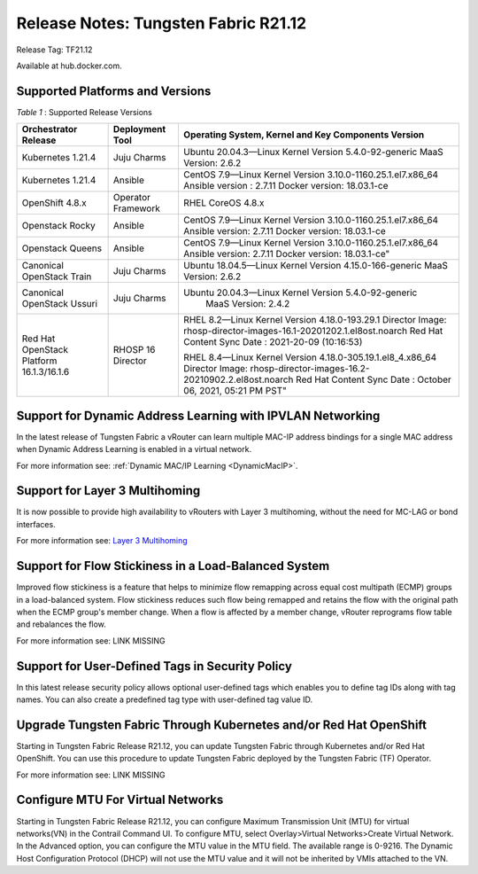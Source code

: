 
=====================================
Release Notes: Tungsten Fabric R21.12
=====================================


Release Tag: TF21.12

Available at hub.docker.com. 


Supported Platforms and Versions
--------------------------------


.. _Table 1:

*Table 1* : Supported Release Versions

+-------------------------------------------+---------------------+--------------------------------------------------------------------+
| Orchestrator Release                      | Deployment Tool     | Operating System, Kernel and Key Components Version                |                                                                               
+===========================================+=====================+====================================================================+
| Kubernetes 1.21.4                         | Juju Charms         | Ubuntu 20.04.3—Linux Kernel Version 5.4.0-92-generic               |
|                                           |                     | MaaS Version: 2.6.2                                                |                                                                                                                                                                                                                                                       
+-------------------------------------------+---------------------+--------------------------------------------------------------------+
| Kubernetes 1.21.4                         | Ansible             | CentOS 7.9—Linux Kernel Version 3.10.0-1160.25.1.el7.x86_64        |
|                                           |                     | Ansible version : 2.7.11                                           |
|                                           |                     | Docker version: 18.03.1-ce                                         |                                                                                                                                                          
+-------------------------------------------+---------------------+--------------------------------------------------------------------+
| OpenShift 4.8.x                           | Operator Framework  | RHEL CoreOS 4.8.x                                                  |                                                                                                                                                                                                                                                                                                  
+-------------------------------------------+---------------------+--------------------------------------------------------------------+
| Openstack Rocky                           | Ansible             | CentOS 7.9—Linux Kernel Version 3.10.0-1160.25.1.el7.x86_64        |
|                                           |                     | Ansible version: 2.7.11                                            |
|                                           |                     | Docker version: 18.03.1-ce                                         |                                                                                                                                                                                    
+-------------------------------------------+---------------------+--------------------------------------------------------------------+
| Openstack Queens                          | Ansible             | CentOS 7.9—Linux Kernel Version 3.10.0-1160.25.1.el7.x86_64        |
|                                           |                     | Ansible version: 2.7.11                                            |
|                                           |                     | Docker version: 18.03.1-ce"                                        |                                                       
+-------------------------------------------+---------------------+--------------------------------------------------------------------+
| Canonical OpenStack Train                 | Juju Charms         |   Ubuntu 18.04.5—Linux Kernel Version 4.15.0-166-generic           |
|                                           |                     |   MaaS Version: 2.6.2                                              |                                                                                                                                                                                                                                        
+-------------------------------------------+---------------------+--------------------------------------------------------------------+
| Canonical OpenStack Ussuri                | Juju Charms         | Ubuntu 20.04.3—Linux Kernel Version 5.4.0-92-generic               |
|                                           |                     |  MaaS Version: 2.4.2                                               |                                                                                                                                                                                                                                     
+-------------------------------------------+---------------------+--------------------------------------------------------------------+
| Red Hat OpenStack Platform 16.1.3/16.1.6  | RHOSP 16 Director   | RHEL 8.2—Linux Kernel Version 4.18.0-193.29.1                      |
|                                           |                     | Director Image: rhosp-director-images-16.1-20201202.1.el8ost.noarch|
|                                           |                     | Red Hat Content Sync Date : 2021-20-09  (10:16:53)                 |
|                                           |                     |                                                                    |
|                                           |                     | RHEL 8.4—Linux Kernel Version 4.18.0-305.19.1.el8_4.x86_64         |
|                                           |                     | Director Image: rhosp-director-images-16.2-20210902.2.el8ost.noarch|
|                                           |                     | Red Hat Content Sync Date : October 06, 2021, 05:21 PM PST"        |
+-------------------------------------------+---------------------+--------------------------------------------------------------------+



Support for Dynamic Address Learning with IPVLAN Networking
------------------------------------------------------------

In the latest release of Tungsten Fabric a vRouter can learn multiple MAC-IP address bindings for a single MAC address when Dynamic Address Learning is enabled in a virtual network.

For more information see: :ref:`Dynamic MAC/IP Learning <DynamicMacIP>`.



Support for Layer 3 Multihoming
-------------------------------

It is now possible to provide high availability to vRouters with Layer 3 multihoming, without the need for MC-LAG or bond interfaces.

For more information see: `Layer 3 Multihoming`_

Support for Flow Stickiness in a Load-Balanced System
------------------------------------------------------

Improved flow stickiness is a feature that helps to minimize flow remapping across equal cost multipath (ECMP) groups in a load-balanced system. Flow stickiness reduces such flow being remapped and retains the flow with the original path when the ECMP group's member change. When a flow is affected by a member change, vRouter reprograms flow table and rebalances the flow.

For more information see: LINK MISSING

Support for User-Defined Tags in Security Policy
----------------------------------------------------

In this latest release security policy allows optional user-defined tags which enables you to define tag IDs along with tag names. You can also create a predefined tag type with user-defined tag value ID.


Upgrade Tungsten Fabric Through Kubernetes and/or Red Hat OpenShift
------------------------------------------------------------------------

Starting in Tungsten Fabric Release R21.12, you can update Tungsten Fabric through Kubernetes and/or Red Hat OpenShift. You can use this procedure to update Tungsten Fabric deployed by the Tungsten Fabric (TF) Operator.

For more information see: LINK MISSING


Configure MTU For Virtual Networks
------------------------------------

Starting in Tungsten Fabric Release R21.12, you can configure Maximum Transmission Unit (MTU) for virtual networks(VN) in the Contrail Command UI. To configure MTU, select Overlay>Virtual Networks>Create Virtual Network. In the Advanced option, you can configure the MTU value in the MTU field. The available range is 0-9216. The Dynamic Host Configuration Protocol (DHCP) will not use the MTU value and it will not be inherited by VMIs attached to the VN.


.. _Layer 3 Multihoming: ../../../tungsten-fabric-service-provider-focused-features-guide/layer-3-multihoming.html
